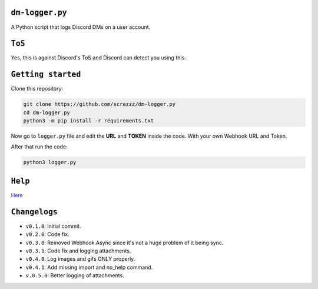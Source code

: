 ``dm-logger.py``
==========
A Python script that logs Discord DMs on a user account.

``ToS``
==========
Yes, this is against Discord's ToS and Discord can detect you using this.

``Getting started``
==========
Clone this repository:

.. code:: sh
    
    git clone https://github.com/scrazzz/dm-logger.py
    cd dm-logger.py
    python3 -m pip install -r requirements.txt

Now go to ``logger.py`` file and edit the **URL** and **TOKEN** inside the code. With your own Webhook URL and Token.

After that run the code:

.. code:: sh
    
    python3 logger.py

``Help``
==========
`Here <https://discord.gg/TfzsCCYwqJ>`_

``Changelogs``
==========
- ``v0.1.0``: Initial commit.
- ``v0.2.0``: Code fix.
- ``v0.3.0``: Removed Webhook.Async since it's not a huge problem of it being sync.
- ``v0.3.1``: Code fix and logging attachments.
- ``v0.4.0``: Log images and gifs ONLY properly.
- ``v0.4.1``: Add missing import and no_help command.
- ``v.0.5.0``: Better logging of attachments.
